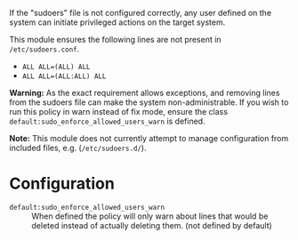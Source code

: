 If the "sudoers" file is not configured correctly, any user defined on the system can initiate privileged actions on the target system.

This module ensures the following lines are not present in =/etc/sudoers.conf=.

- =ALL ALL=(ALL) ALL=
- =ALL ALL=(ALL:ALL) ALL=

*Warning:* As the exact requirement allows exceptions, and removing lines from the sudoers file can make the system non-administrable. If you wish to run this policy in warn instead of fix mode, ensure the class =default:sudo_enforce_allowed_users_warn= is defined.

*Note:* This module does not currently attempt to manage configuration from included files, e.g. (=/etc/sudoers.d/=).

* Configuration

- =default:sudo_enforce_allowed_users_warn= :: When defined the policy will only warn about lines that would be deleted instead of actually deleting them. (not defined by default)
     [[https://raw.githubusercontent.com/nickanderson/cfengine-security-hardening/master/sudo-enforce-allowed-users/changes-sudoers-repaired.png]]

